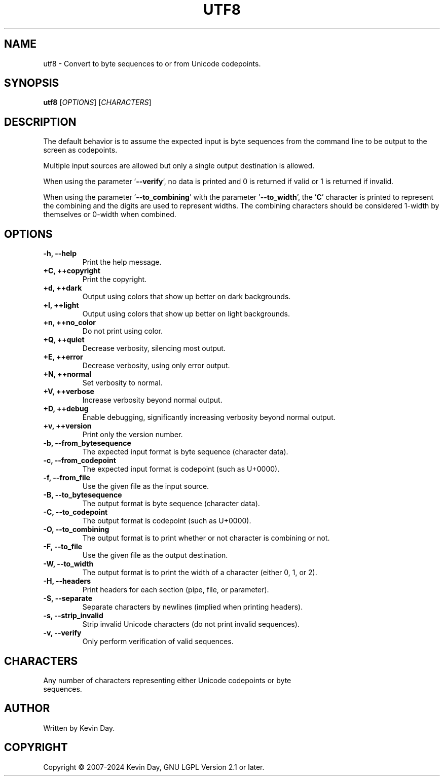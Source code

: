 .TH UTF8 "1" "February 2024" "FLL - UTF8 0.6.9" "Program Manual"
.SH NAME
utf8 \- Convert to byte sequences to or from Unicode codepoints.
.SH SYNOPSIS
.B utf8
[\fI\,OPTIONS\/\fR] [\fI\,CHARACTERS\/\fR]
.SH DESCRIPTION
.PP
The default behavior is to assume the expected input is byte sequences from the command line to be output to the screen as codepoints.

Multiple input sources are allowed but only a single output destination is allowed.

When using the parameter '\fB\-\-verify\fR', no data is printed and 0 is returned if valid or 1 is returned if invalid.

When using the parameter '\fB\-\-to_combining\fR' with the parameter '\fB\-\-to_width\fR', the '\fBC\fR' character is printed to represent the combining and the digits are used to represent widths.
The combining characters should be considered 1-width by themselves or 0-width when combined.
.SH OPTIONS
.TP
\fB\{\-h, \-\-help\fR
Print the help message.
.TP
\fB+C, ++copyright\fR
Print the copyright.
.TP
\fB+d, ++dark\fR
Output using colors that show up better on dark backgrounds.
.TP
\fB+l, ++light\fR
Output using colors that show up better on light backgrounds.
.TP
\fB+n, ++no_color\fR
Do not print using color.
.TP
\fB+Q, ++quiet\fR
Decrease verbosity, silencing most output.
.TP
\fB+E, ++error\fR
Decrease verbosity, using only error output.
.TP
\fB+N, ++normal\fR
Set verbosity to normal.
.TP
\fB+V, ++verbose\fR
Increase verbosity beyond normal output.
.TP
\fB+D, ++debug\fR
Enable debugging, significantly increasing verbosity beyond normal output.
.TP
\fB+v, ++version\fR
Print only the version number.
.TP
\fB\-b, \-\-from_bytesequence\fR
The expected input format is byte sequence (character data).
.TP
\fB\-c, \-\-from_codepoint\fR
The expected input format is codepoint (such as U+0000).
.TP
\fB\-f, \-\-from_file\fR
Use the given file as the input source.
.TP
\fB\-B, \-\-to_bytesequence\fR
The output format is byte sequence (character data).
.TP
\fB\-C, \-\-to_codepoint\fR
The output format is codepoint (such as U+0000).
.TP
\fB\-O, \-\-to_combining\fR
The output format is to print whether or not character is combining or not.
.TP
\fB\-F, \-\-to_file\fR
Use the given file as the output destination.
.TP
\fB\-W, \-\-to_width\fR
The output format is to print the width of a character (either 0, 1, or 2).
.TP
\fB\-H, \-\-headers\fR
Print headers for each section (pipe, file, or parameter).
.TP
\fB\-S, \-\-separate\fR
Separate characters by newlines (implied when printing headers).
.TP
\fB\-s, \-\-strip_invalid\fR
Strip invalid Unicode characters (do not print invalid sequences).
.TP
\fB\-v, \-\-verify\fR
Only perform verification of valid sequences.
.SH CHARACTERS
.TP
Any number of characters representing either Unicode codepoints or byte sequences.
.SH AUTHOR
Written by Kevin Day.
.SH COPYRIGHT
.PP
Copyright \(co 2007-2024 Kevin Day, GNU LGPL Version 2.1 or later.
